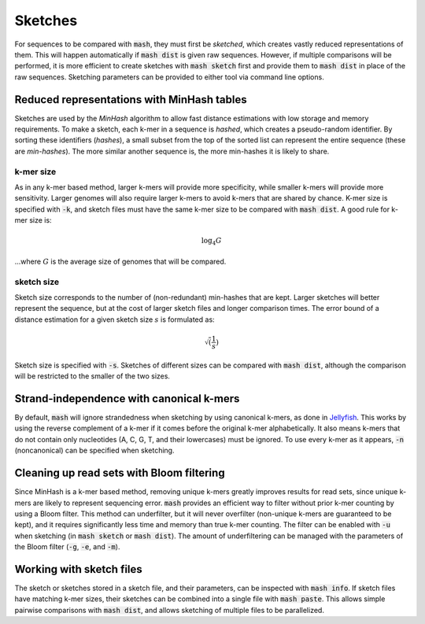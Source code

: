 Sketches
========

For sequences to be compared with :code:`mash`, they must first be `sketched`,
which creates vastly reduced representations of them. This will happen
automatically if :code:`mash dist` is given raw sequences. However, if multiple
comparisons will be performed, it is more efficient to create sketches with
:code:`mash sketch` first and provide them to :code:`mash dist` in place of the
raw sequences. Sketching parameters can be provided to either tool via
command line options.

Reduced representations with MinHash tables
-------------------------------------------
Sketches are used by the `MinHash` algorithm to allow fast distance estimations
with low storage and memory requirements. To make a sketch, each k-mer in a
sequence is `hashed`, which creates a pseudo-random identifier. By sorting these
identifiers (`hashes`), a small subset from the top of the sorted list can
represent the entire sequence (these are `min-hashes`). The more similar another
sequence is, the more min-hashes it is likely to share.

k-mer size
''''''''''
As in any k-mer based method, larger k-mers will provide more specificity, while
smaller k-mers will provide more sensitivity. Larger genomes will also require
larger k-mers to avoid k-mers that are shared by chance. K-mer size is
specified with :code:`-k`, and sketch files must have the same k-mer size to be
compared with :code:`mash dist`. A good rule for k-mer size is:

.. math::
  \log_4 {G}
  
...where :math:`G` is the average size of genomes that will be compared.

sketch size
'''''''''''
Sketch size corresponds to the number of (non-redundant) min-hashes that are
kept. Larger sketches will better represent the sequence, but at the cost of
larger sketch files and longer comparison times. The error bound of a distance
estimation for a given sketch size :math:`s` is formulated as:

.. math::
  \sqrt(\frac{1}{s})

Sketch size is specified with :code:`-s`. Sketches of different sizes can be
compared with :code:`mash dist`, although the comparison will be restricted to
the smaller of the two sizes.

Strand-independence with canonical k-mers
-----------------------------------------
By default, :code:`mash` will ignore strandedness when sketching by using
canonical k-mers, as done in `Jellyfish`_. This works by using the reverse
complement of a k-mer if it comes before the original k-mer alphabetically.
It also means k-mers that do not contain only nucleotides (A, C, G, T, and their
lowercases) must be ignored. To use every k-mer as it appears, :code:`-n`
(noncanonical) can be specified when sketching.

Cleaning up read sets with Bloom filtering
------------------------------------------

Since MinHash is a k-mer based method, removing unique k-mers greatly improves
results for read sets, since unique k-mers are likely to represent sequencing
error. :code:`mash` provides an efficient way to filter without prior k-mer
counting by using a Bloom filter. This method can underfilter, but it will
never overfilter (non-unique k-mers are guaranteed to be kept), and it requires
significantly less time and memory than true k-mer counting. The filter can be
enabled with :code:`-u` when sketching (in :code:`mash sketch` or :code:`mash
dist`). The amount of underfiltering can be managed with the parameters of the
Bloom filter (:code:`-g`, :code:`-e`, and :code:`-m`).

Working with sketch files
-------------------------

The sketch or sketches stored in a sketch file, and their parameters, can be 
inspected with :code:`mash info`. If sketch files have matching k-mer sizes,
their sketches can be combined into a single file with :code:`mash paste`. This
allows simple pairwise comparisons with :code:`mash dist`, and allows sketching
of multiple files to be parallelized.

.. _Jellyfish: http://www.cbcb.umd.edu/software/jellyfish/
